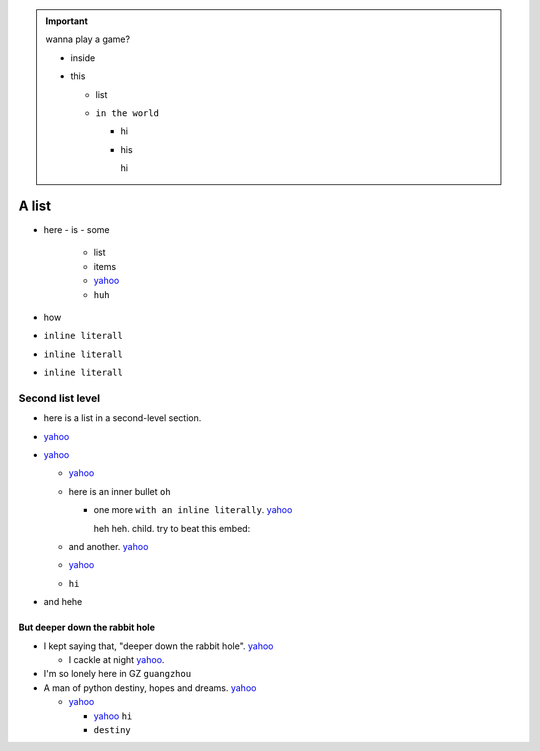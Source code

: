 .. important::

    wanna play a game?

    - inside
    - this

      - list
      - ``in the world``

        - hi
        - his

          hi



A list
======

- here
  - is
  - some
    - list
    - items
    - `yahoo <http://www.yahoo.com>`_
    - ``huh``
- how
- ``inline literall``
- ``inline literall``
- ``inline literall``

Second list level
-----------------

- here is a list in a second-level section.
- `yahoo <http://www.yahoo.com>`_
- `yahoo <http://www.yahoo.com>`_

  - `yahoo <http://www.yahoo.com>`_
  - here is an inner bullet ``oh``

    - one more ``with an inline literally``. `yahoo <http://www.yahoo.com>`_
      
      heh heh. child. try to beat this embed:

      .. literalinclude:: test_py_module/test.py
          :language: python
          :linenos:
          :lines: 1-10
  - and another. `yahoo <http://www.yahoo.com>`_
  - `yahoo <http://www.yahoo.com>`_
  - ``hi``
- and hehe

But deeper down the rabbit hole
"""""""""""""""""""""""""""""""

- I kept saying that, "deeper down the rabbit hole". `yahoo <http://www.yahoo.com>`_

  - I cackle at night `yahoo <http://www.yahoo.com>`_.
- I'm so lonely here in GZ ``guangzhou``
- A man of python destiny, hopes and dreams. `yahoo <http://www.yahoo.com>`_

  - `yahoo <http://www.yahoo.com>`_

    - `yahoo <http://www.yahoo.com>`_ ``hi``
    - ``destiny``

